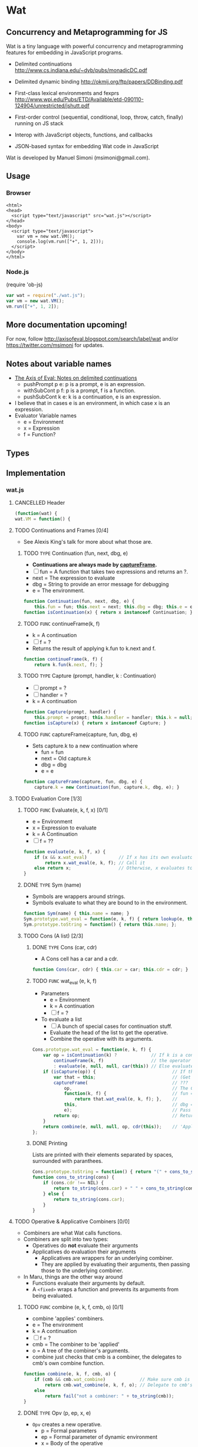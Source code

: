 * Wat
** Concurrency and Metaprogramming for JS
Wat is a tiny language with powerful concurrency and metaprogramming
features for embedding in JavaScript programs.

- Delimited continuations
  http://www.cs.indiana.edu/~dyb/pubs/monadicDC.pdf

- Delimited dynamic binding http://okmij.org/ftp/papers/DDBinding.pdf

- First-class lexical environments and fexprs
  http://www.wpi.edu/Pubs/ETD/Available/etd-090110-124904/unrestricted/jshutt.pdf

- First-order control (sequential, conditional, loop, throw, catch,
  finally) running on JS stack

- Interop with JavaScript objects, functions, and callbacks

- JSON-based syntax for embedding Wat code in JavaScript

Wat is developed by Manuel Simoni (msimoni@gmail.com).
** Usage
*** Browser
#+begin_example
<html>
<head>
  <script type="text/javascript" src="wat.js"></script>
</head>
<body>
  <script type="text/javascript">
    var vm = new wat.VM();
    console.log(vm.run(["+", 1, 2]));
  </script>
</body>
</html>
#+end_example
*** Node.js
(require 'ob-js)
#+begin_src javascript :tangle test-wat.js
var wat = require("./wat.js");
var vm = new wat.VM();
vm.run(["+", 1, 2]);
#+end_src
** More documentation upcoming!
For now, follow http://axisofeval.blogspot.com/search/label/wat and/or
https://twitter.com/msimoni for updates.
** Notes about variable names
- [[http://axisofeval.blogspot.com/2011/08/notes-on-delimited-continuations.html][The Axis of Eval: Notes on delimited continuations]]
  - pushPrompt p e: p is a prompt, e is an expression.
  - withSubCont p f: p is a prompt, f is a function.
  - pushSubCont k e: k is a continuation, e is an expression.
- I believe that in cases e is an environment, in which case x is an
  expression.
- Evaluator Variable names
  - e = Environment
  - x = Expression
  - f = Function?
** Types
** Implementation
*** wat.js
**** CANCELLED Header
#+begin_src javascript :tangle wat.js
  (function(wat) {
  wat.VM = function() {
#+end_src
**** TODO Continuations and Frames [0/4]
- See Alexis King's talk for more about what those are.
***** TODO =TYPE= Continuation (fun, next, dbg, e)
- *Continuations are always made by [[id:15147b19-db9a-4f67-aed2-adacb186565a][captureFrame]].*
- [ ] fun = A function that takes two expressions and returns an ?.
- next = The expression to evaluate
- dbg = String to provide an error message for debugging
- e = The environment.
#+begin_src javascript :tangle wat.js
  function Continuation(fun, next, dbg, e) {
      this.fun = fun; this.next = next; this.dbg = dbg; this.e = e; }
  function isContinuation(x) { return x instanceof Continuation; }
#+end_src
***** TODO =FUNC= continueFrame(k, f)
- k = A continuation
- [ ] f = ?
- Returns the result of applying k.fun to k.next and f.
#+begin_src javascript :tangle wat.js
  function continueFrame(k, f) {
      return k.fun(k.next, f); }
#+end_src
***** TODO =TYPE= Capture (prompt, handler, k : Continuation)
- [ ] prompt = ?
- [ ] handler = ?
- k = A continuation
#+begin_src javascript :tangle wat.js
  function Capture(prompt, handler) {
      this.prompt = prompt; this.handler = handler; this.k = null; }
  function isCapture(x) { return x instanceof Capture; }
#+end_src
***** TODO =FUNC= captureFrame(capture, fun, dbg, e)
- Sets capture.k to a new continuation where
  - fun = fun
  - next = Old capture.k
  - dbg = dbg
  - e = e
#+begin_src javascript :tangle wat.js
  function captureFrame(capture, fun, dbg, e) {
      capture.k = new Continuation(fun, capture.k, dbg, e); }
#+end_src
**** TODO Evaluation Core [1/3]
***** TODO =FUNC= Evaluate(e, k, f, x) [0/1]
- e = Environment
- x = Expression to evaluate
- k = A Continuation
- [ ] f = ??
#+begin_src javascript :tangle wat.js
  function evaluate(e, k, f, x) {
      if (x && x.wat_eval)            // If x has its own evaluator
          return x.wat_eval(e, k, f); // Call it
      else return x;                  // Otherwise, x evaluates to itself
  }
#+end_src
***** DONE =TYPE= Sym (name)
- Symbols are wrappers around strings.
- Symbols evaluate to what they are bound to in the environment.
#+begin_src javascript :tangle wat.js
  function Sym(name) { this.name = name; }
  Sym.prototype.wat_eval = function(e, k, f) { return lookup(e, this.name); };
  Sym.prototype.toString = function() { return this.name; };
#+end_src
***** TODO Cons (A list) [2/3]
****** DONE =TYPE= Cons (car, cdr)
- A Cons cell has a car and a cdr.
#+begin_src javascript :tangle wat.js
  function Cons(car, cdr) { this.car = car; this.cdr = cdr; }
#+end_src
****** TODO =FUNC= wat_eval (e, k, f)
- Parameters
  - e = Environment
  - k = A continuation
  - [ ] f = ?
- To evaluate a list
  - [ ] A bunch of special cases for continuation stuff.
  - Evaluate the head of the list to get the operative.
  - Combine the operative with its arguments.
#+begin_src javascript :tangle wat.js
  Cons.prototype.wat_eval = function(e, k, f) {
      var op = isContinuation(k) ?             // If k is a continuation
          continueFrame(k, f)                  // the operator is the result of the continuation
          : evaluate(e, null, null, car(this)) // Else evaluate head of list to get operative
      if (isCapture(op)) {                             // If the operator is a Capture
          var that = this;                             // (Get around variable shadowing)
          captureFrame(                                // ???
              op,                                      // The Capture that is the operative
              function(k, f) {                         // fun = A function that returns
                  return that.wat_eval(e, k, f); },    //       the result of evaluating the list
              this,                                    // dbg = The list being evaluated
              e);                                      // Pass in the dynamic? environment
          return op;                                   // Return the modified Capture
      }
      return combine(e, null, null, op, cdr(this));    // 'Apply' the operative to its arguments
  };
#+end_src
****** DONE Printing
Lists are printed with their elements separated by spaces, surrounded
with paranthees.
#+begin_src javascript :tangle wat.js
  Cons.prototype.toString = function() { return "(" + cons_to_string(this) + ")" };
  function cons_to_string(cons) {
      if (cons.cdr !== NIL) {
          return to_string(cons.car) + " " + cons_to_string(cons.cdr);
      } else {
          return to_string(cons.car);
      }
  }
#+end_src
**** TODO Operative & Applicative Combiners [0/0]
- Combiners are what Wat calls functions.
- Combiners are split into two types:
  - Operatives do *not* evaluate their arguments
  - Applicatives do evaluation their arguments
    - Applicatives are wrappers for an underlying combiner.
    - They are applied by evaluating their arguments, then passing
      those to the underlying combiner.
- In Maru, things are the other way around
  - Functions evaluate their arguments by default.
  - A =<fixed>= wraps a function and prevents its arguments from being
    evaluated.
***** TODO =FUNC= combine (e, k, f, cmb, o) [0/1]
- combine 'applies' combiners.
- e = The environment
- k = A continuation
- [ ] f = ?
- cmb = The combiner to be 'applied'
- o = A tree of the combiner's arguments.
- combine just checks that cmb is a combiner, the delegates to cmb's
  own combine function.
#+begin_src javascript :tangle wat.js
  function combine(e, k, f, cmb, o) {
      if (cmb && cmb.wat_combine)             // Make sure cmb is a combiner
          return cmb.wat_combine(e, k, f, o); // Delegate to cmb's combine function
      else
          return fail("not a combiner: " + to_string(cmb));
  }
#+end_src
***** DONE =TYPE= Opv (p, ep, x, e)
- =Opv= creates a new operative.
  - p  = Formal parameters
  - ep = Formal parameter of dynamic environment
  - x  = Body of the operative
  - e  = Static lexical environment of the operative
- Operatives are printed as [Opv p ep x].
#+begin_src javascript :tangle wat.js
  function Opv(p, ep, x, e) { this.p = p; this.ep = ep; this.x = x; this.e = e; }
  Opv.prototype.toString = function() {
      return "[Opv " + to_string(this.p) + " " + to_string(this.ep) + " " + to_string(this.x) + "]";
  };
#+end_src
***** DONE =TYPE= Apv (cmb)
- Creates an applicative by wrapping a combiner.
- cmb = A combiner.
- Applicatives are printed as [Apv combiner].
#+begin_src javascript :tangle wat.js
  function Apv(cmb) { this.cmb = cmb; }
  Apv.prototype.toString = function() { return "[Apv " + to_string(this.cmb) + "]"; };
#+end_src
***** DONE Wrapping and Unwrapping =Apv=
- =wrap= wraps a combiner with an applicative.
- =unwrap= takes an applicative and returns the underlying combiner.
#+begin_src javascript :tangle wat.js
  function wrap(cmb) { return new Apv(cmb); };
  function unwrap(apv) { return apv.cmb; }
#+end_src
***** TODO =FUNC= Opv.wat_combine (e, k, f, o)
- =Opv.wat_combine= combines (applies) a operative with its arguments.
- Parameters
  - e = A dynamic environment.
  - k = A continuation
  - [ ] f = ?
  - o = A tree of arguments
- Local variables
  - xe =
  - pCap = An environment with the formal parametrs bount to the arguments
  - epCap = An environment with the formal parameter of the dynamic
    evironment bound the current dynamic environment.
- Fields of =Opv=
  - p = A tree of formal parameters
  - ep = The formal parameter of the dynamic environment
  - x = Body of the operative
  - e = Static lexical environment of the operator.
#+begin_src javascript :tangle wat.js
  Opv.prototype.wat_combine = function(e, k, f, o) {
      var xe = make_env(this.e);          // Create a new environment to evaluate the operative in
      var pCap = bind(xe, this.p, o);     // Bind the formal parameters to the arguments
      if (isCapture(pCap)) return pCap;   // If pCap is a Capture, return it
      var epCap = bind(xe, this.ep, e);   // Bind the dynamic environment to its formal parameter
      if (isCapture(epCap)) return epCap; // If eCap is a Capture, return it
      return evaluate(                    // Evaluate the body of the operator in the new environment.
          xe,                             // The environment with the operators formal parameters bound
          k,                              // Pass in k
          f,                              // Pass in f
          this.x                          // The body of the operative
      );
  };
#+end_src
***** TODO =FUNC= Apv.wat_combine (e, k, f, o)
- =Apv.wat_combine= applies a applicative to its arguments.
- Parameters
  - e = A dynamic environment.
  - k = A continuation
  - [ ] f = ?
  - o = A tree of arguments
#+begin_src javascript :tangle wat.js
  Apv.prototype.wat_combine = function(e, k, f, o) {
      var args =                          // Holds the result of evaluating the arguments
          isContinuation(k) ?             // If k is a continuation,
          continueFrame(k, f) :           // run the continuation?
          evalArgs(e, null, null, o, NIL) // otherwise evaluate the arguments
      if (isCapture(args)) {                             // If args is a Capture
          var that = this;                               // (Get around variable shadowing)
          captureFrame(                                  // ???
              args,                                      // The Capture is the arguments
              function(k, f) {                           // fun = A function that returns
                  return that.wat_combine(e, k, f, o);}, //       the relsult op 'applying' the operator
              cons(this, o),                             // dbg = "(Applicative arguments)"
              e);                                        // Pass in the dynamic? environment

          return args;                                   // Return the modified Capture
      }

      // Combine the underlying combiner with the evaluated arguments
      return this.cmb.wat_combine(e, null, null, args);
  };
#+end_src
***** TODO =FUNC= evalArgs (e, k, f, todo, done)
- Parameters
  - e = Environment
  - k = A Continuation
  - [ ] f = ?
  - todo = Arguments that still need to be evaluated
  - done = Arguments that have been evaluated
- [ ] Why not swap arg and done in the last return statement so the
  =reverse_list= in the first return statement isn't needed?
#+begin_src javascript :tangle wat.js
  function evalArgs(e, k, f, todo, done) {
      if (todo === NIL) {            // If the last argument has been evaluated
          return reverse_list(done); // Return the evaluated arguments in the right order.
      }
      if (isContinuation(k)) {                             // If k is a continuation
          var arg = continueFrame(k, f);                   // Run the continuation?
      } else {                                             // If k is not a continuation
          var arg = evaluate(e, null, null, car(todo));    // Evaluate the first unevaluated argument
      }
      if (isCapture(arg)) {                                // Needed to avoid variable capture
          captureFrame(                                    // ???
              arg,                                         // capture
              function(k, f) {                             // fun
                  return evalArgs(e, k, f, todo, done); }, // A recursive call to the outer function here
              car(todo),                                   // dbg = the argument being evaluated
              e);                                          // Pass in the dynamic environment

          return arg;                                      // What is arg now?
      }

      // Drop the head of todo as its just been evaluated.
      // Prepend the evaluated argument to done.
      // Recurse to process the rest of the arguments
      return evalArgs(e, null, null, cdr(todo), cons(arg, done));
  }
#+end_src
**** TODO Built-in Combiners [0/3]
***** TODO __Vau
#+begin_src javascript :tangle wat.js
  function __Vau() {}; function Def() {}; function Eval() {}
  __Vau.prototype.toString = function() { return "vau"; };
  __Vau.prototype.wat_combine = function(e, k, f, o) {
      return new Opv(elt(o, 0), elt(o, 1), elt(o, 2), e); };
#+end_src
***** TODO Def
#+begin_src javascript :tangle wat.js
  Def.prototype.toString = function() { return "def"; };
  Def.prototype.wat_combine = function self(e, k, f, o) {
      var lhs = elt(o, 0); if (isCapture(lhs)) return lhs;
      var rhs = elt(o, 1); if (isCapture(rhs)) return rhs;
      if (isContinuation(k)) {
          var val = continueFrame(k, f);
      } else {
          var val = evaluate(e, null, null, rhs);
      }
      if (isCapture(val)) {
          captureFrame(val, function(k, f) { return self(e, k, f, o); }, rhs, e);
          return val;
      }
      return bind(e, lhs, val);
  };
#+end_src
***** TODO Eval
#+begin_src javascript :tangle wat.js
  Eval.prototype.toString = function() { return "eval"; };
  Eval.prototype.wat_combine = function(e, k, f, o) {
      var x = elt(o, 0); if (isCapture(x)) return x;
      var e = elt(o, 1); if (isCapture(e)) return e;
      return evaluate(e, k, f, x); };
#+end_src
**** CANCELLED First-order Control
#+begin_src javascript :tangle wat.js
  function Begin() {}; function If() {}; function __Loop() {}
  function __Catch() {}; function Finally() {}
  Begin.prototype.toString = function() { return "begin"; };
  If.prototype.toString = function() { return "if"; };
  __Loop.prototype.toString = function() { return "loop"; };
  __Catch.prototype.toString = function() { return "catch"; };
  Finally.prototype.toString = function() { return "finally"; };
  Begin.prototype.wat_combine = function(e, k, f, o) {
      if (o === NIL) return null; else return begin(e, k, f, o); };
  function begin(e, k, f, xs) {
      if (isContinuation(k)) {
          var res = continueFrame(k, f);
      } else {
          var res = evaluate(e, null, null, car(xs));
      }
      if (isCapture(res)) {
          captureFrame(res, function(k, f) { return begin(e, k, f, xs); }, car(xs), e);
          return res;
      }
      var kdr = cdr(xs);
      if (kdr === NIL) return res; else return begin(e, null, null, kdr);
  }
  If.prototype.wat_combine = function self(e, k, f, o) {
      if (isContinuation(k)) {
          var test = continueFrame(k, f);
      } else {
          var test = evaluate(e, null, null, elt(o, 0));
      }
      if (isCapture(test)) {
          captureFrame(test, function(k, f) { return self(e, k, f, o); }, elt(o, 0), e);
          return test;
      }
      return evaluate(e, null, null, test ? elt(o, 1) : elt(o, 2));
  };
  __Loop.prototype.wat_combine = function self(e, k, f, o) {
      var first = true; // only continue once
      while (true) {
          if (first && isContinuation(k)) {
              var res = continueFrame(k, f);
          } else {
              var res = evaluate(e, null, null, elt(o, 0));
          }
          first = false;
          if (isCapture(res)) {
              captureFrame(res, function(k, f) { return self(e, k, f, o); }, elt(o, 0), e);
              return res;
          }
      }
  };
  __Catch.prototype.wat_combine = function self(e, k, f, o) {
      var th = elt(o, 0);
      var handler = elt(o, 1);
      try {
          if (isContinuation(k)) {
              var res = continueFrame(k, f);
          } else {
              var res = combine(e, null, null, th, NIL);
          }
      } catch(exc) {
          // unwrap handler to prevent eval if exc is sym or cons
          var res = combine(e, null, null, unwrap(handler), list(exc));
      }
      if (isCapture(res)) {
          captureFrame(res, function(k, f) { return self(e, k, f, o); }, th, e);
          return res;
      } else {
          return res;
      }
  };
  Finally.prototype.wat_combine = function self(e, k, f, o) {
      var prot = elt(o, 0);
      var cleanup = elt(o, 1);
      try {
          if (isContinuation(k)) {
              var res = continueFrame(k, f);
          } else {
              var res = evaluate(e, null, null, prot);
          }
          if (isCapture(res)) {
              captureFrame(res, function(k, f) { return self(e, k, f, o); }, prot, e);
          }
      } finally {
          if (isCapture(res)) {
              return res;
          } else {
              return doCleanup(e, null, null, cleanup, res);
          }
      }
  };
  function doCleanup(e, k, f, cleanup, res) {
      if (isContinuation(k)) {
          var fres = continueFrame(k, f);
      } else {
          var fres = evaluate(e, null, null, cleanup);
      }
      if (isCapture(fres)) {
          captureFrame(fres, function(k, f) { return doCleanup(e, k, f, cleanup, res); }, cleanup, e);
          return fres;
      } else {
          return res;
      }
  }
#+end_src
**** TODO Delimited Control [0/3]
***** TODO __PushPrompt
#+begin_src javascript :tangle wat.js
  function __PushPrompt() {};
  __PushPrompt.prototype.wat_combine = function self(e, k, f, o) {
      var prompt = elt(o, 0);
      var x = elt(o, 1);
      if (isContinuation(k)) {
          var res = continueFrame(k, f);
      } else {
          var res = evaluate(e, null, null, x);
      }
      if (isCapture(res)) {
          if (res.prompt === prompt) {
              var continuation = res.k;
              var handler = res.handler;
              return combine(e, null, null, handler, cons(continuation, NIL));
          } else {
              captureFrame(res, function(k, f) { return self(e, k, f, o); }, x, e);
              return res;
          }
      } else {
          return res;
      }
  };
#+end_src
***** TODO __TakeSubcont
#+begin_src javascript :tangle wat.js
 function __TakeSubcont() {};
  __TakeSubcont.prototype.wat_combine = function(e, k, f, o) {
      var prompt = elt(o, 0);
      var handler = elt(o, 1);
      var cap = new Capture(prompt, handler);
      captureFrame(cap, function(k, thef) { return combine(e, null, null, thef, NIL); }, this, e);
      return cap;
  };
 #+end_src
***** TODO __PushSubcont
#+begin_src javascript :tangle wat.js
 function __PushSubcont() {}
  __PushSubcont.prototype.wat_combine = function self(e, k, f, o) {
      var thek = elt(o, 0);
      var thef = elt(o, 1);
      if (isContinuation(k)) {
          var res = continueFrame(k, f);
      } else {
          var res = continueFrame(thek, thef);
      }
      if (isCapture(res)) {
          captureFrame(res, function(k, f) { return self(e, k, f, o); }, thef, e);
          return res;
      } else {
          return res;
      }
  };
#+end_src
**** TODO Dynamic Variables
#+begin_src javascript :tangle wat.js
  function DV(val) { this.val = val; }
  function DNew() {}; function DRef() {}; function __DLet() {}
  DNew.prototype.wat_combine = function(e, k, f, o) { return new DV(elt(o, 0)); };
  DRef.prototype.wat_combine = function(e, k, f, o) { return elt(o, 0).val; };
  __DLet.prototype.wat_combine = function self(e, k, f, o) {
      var dv = elt(o, 0);
      var val = elt(o, 1);
      var th = elt(o, 2);
      var oldVal = dv.val;
      dv.val = val;
      try {
          if (isContinuation(k)) {
              var res = continueFrame(k, f);
          } else {
              var res = combine(e, null, null, th, NIL);
          }
          if (isCapture(res)) {
              captureFrame(res, function(k, f) { return self(e, k, f, o); }, th, e);
              return res;
          } else {
              return res;
          }
      } finally {
          dv.val = oldVal;
      }
  };
#+end_src
**** TODO Objects
#+begin_src javascript :tangle wat.js
  function Nil() {}; var NIL = new Nil();
  Nil.prototype.toString = function() { return "()"; };
  function Ign() {}; var IGN = new Ign();
  Ign.prototype.toString = function() { return "#ignore"; };
  function cons(car, cdr) { return new Cons(car, cdr); }
  function car(cons) {
      if (cons instanceof Cons) return cons.car; else return fail("not a cons: " + to_string(cons)); }
  function cdr(cons) {
      if (cons instanceof Cons) return cons.cdr; else return fail("not a cons: " + to_string(cons)); }
  function elt(cons, i) { return (i === 0) ? car(cons) : elt(cdr(cons), i - 1); }
  function sym_name(sym) { return sym.name; }
  function Env(parent) { this.bindings = Object.create(parent ? parent.bindings : null); }
  function make_env(parent) { return new Env(parent); }
  function lookup(e, name) {
      if (name in e.bindings) return e.bindings[name];
      else return fail("unbound: " + name);
  }
  function bind(e, lhs, rhs) { return lhs.wat_match(e, rhs); }
  Sym.prototype.wat_match = function(e, rhs) {
      return e.bindings[this.name] = rhs; }
  Cons.prototype.wat_match = function(e, rhs) {
      var carCap = car(this).wat_match(e, car(rhs));
      if (isCapture(carCap)) return carCap;
      var cdrCap = cdr(this).wat_match(e, cdr(rhs));
      if (isCapture(cdrCap)) return cdrCap;
  };
  Nil.prototype.wat_match = function(e, rhs) {
      if (rhs !== NIL) return fail("NIL expected, but got: " + to_string(rhs)); };
  Ign.prototype.wat_match = function(e, rhs) {};
#+end_src
**** TODO Utilities
#+begin_src javascript :tangle wat.js
  var ROOT_PROMPT = new Sym("--root-prompt");
  function push_root_prompt(x) {
      return parse_json_value(["push-prompt", ["quote", ROOT_PROMPT], x]); }
  function fail(err) {
      var handler = jswrap(function(k) {
          do {
              console.log(k.dbg ? to_string(k.dbg) : "[unknown stack frame]", k.e.bindings);
          } while((k = k.next) !== null);
          throw err;
      });
      var cap = new Capture(ROOT_PROMPT, handler);
      captureFrame(cap, function(k, f) { throw "never reached"; }, "[error handler stack frame]", {});
      return cap;
  }
  function list() {
      return array_to_list(Array.prototype.slice.call(arguments)); }
  function list_star() {
      var len = arguments.length; var c = len >= 1 ? arguments[len-1] : NIL;
      for (var i = len-1; i > 0; i--) c = cons(arguments[i - 1], c); return c; }
  function array_to_list(array, end) {
      var c = end ? end : NIL;
      for (var i = array.length; i > 0; i--) c = cons(array[i - 1], c); return c; }
  function list_to_array(c) {
      var res = []; while(c !== NIL) { res.push(car(c)); c = cdr(c); } return res; }
  function reverse_list(list) {
      var res = NIL; while(list !== NIL) { res = cons(car(list), res); list = cdr(list); } return res; }
  function to_string(obj) {
      if ((obj !== null) && (obj !== undefined)) return obj.toString();
      else return Object.prototype.toString.call(obj); }
#+end_src
**** CANCELLED Parser
#+begin_src javascript :tangle wat.js
  function parse_json_value(obj) {
      switch(Object.prototype.toString.call(obj)) {
      case "[object String]": return obj === "#ignore" ? IGN : new Sym(obj);
      case "[object Array]": return parse_json_array(obj);
      default: return obj; } }
  function parse_json_array(arr) {
      var i = arr.indexOf("#rest");
      if (i === -1) return array_to_list(arr.map(parse_json_value));
      else { var front = arr.slice(0, i);
             return array_to_list(front.map(parse_json_value), parse_json_value(arr[i + 1])); } }
#+end_src
**** TODO JSNI
#+begin_src javascript :tangle wat.js
  function JSFun(jsfun) {
      if (Object.prototype.toString.call(jsfun) !== "[object Function]") return fail("no fun");
      this.jsfun = jsfun; }
  JSFun.prototype.wat_combine = function(e, k, f, o) {
      return this.jsfun.apply(null, list_to_array(o)); };
  JSFun.prototype.toString = function() { return "[JSFun " + this.jsfun.toString() + "]"; };
  function jswrap(jsfun) { return wrap(new JSFun(jsfun)); }
  function js_unop(op) { return jswrap(new Function("a", "return (" + op + " a)")); }
  function js_binop(op) { return jswrap(new Function("a", "b", "return (a " + op + " b)")); }
  function js_invoker(method_name) {
      return jswrap(function() {
          if (arguments.length < 1) return fail("invoker: " + arguments);
          var rcv = arguments[0];
          var method = rcv[method_name];
          return method.apply(rcv, Array.prototype.slice.call(arguments, 1));
      }); }
  function js_getter(prop_name) {
      return jswrap(function() {
          if (arguments.length !== 1) return fail("getter: " + arguments);
          var rcv = arguments[0];
          return rcv[prop_name];
      }); }
  function js_setter(prop_name) {
      return jswrap(function() {
          if (arguments.length !== 2) return fail("setter: " + arguments);
          var rcv = arguments[0];
          return rcv[prop_name] = arguments[1];
      }); }
  function js_callback(cmb) {
      return function() {
          var args = array_to_list(Array.prototype.slice.call(arguments));
          return evaluate(environment, null, null, push_root_prompt(cons(cmb, args)));
      } }
#+end_src
**** CANCELLED Primitives
#+begin_src javascript :tangle wat.js
  var primitives =
      ["begin",

       // Core

       // Fexprs
       ["def", "--vau", new __Vau()],
       ["def", "eval", wrap(new Eval())],
       ["def", "make-environment", jswrap(function() { return make_env(); })],
       ["def", "wrap", jswrap(wrap)],
       ["def", "unwrap", jswrap(unwrap)],
       // Values
       ["def", "cons", jswrap(cons)],
       ["def", "cons?", jswrap(function(obj) { return obj instanceof Cons; })],
       ["def", "nil?", jswrap(function(obj) { return obj === NIL; })],
       ["def", "symbol?", jswrap(function(obj) { return obj instanceof Sym; })],
       ["def", "symbol-name", jswrap(sym_name)],
       // First-order Control
       ["def", "if", new If()],
       ["def", "--loop", new __Loop()],
       ["def", "throw", jswrap(function(err) { throw err; })],
       ["def", "--catch", wrap(new __Catch())],
       ["def", "finally", new Finally()],
       // Delimited Control
       ["def", "--push-prompt", new __PushPrompt()],
       ["def", "--take-subcont", wrap(new __TakeSubcont())],
       ["def", "--push-subcont", wrap(new __PushSubcont())],
       // Dynamically-scoped Variables
       ["def", "dnew", wrap(new DNew())],
       ["def", "--dlet", wrap(new __DLet())],
       ["def", "dref", wrap(new DRef())],
       // JS Interface
       ["def", "js-wrap", jswrap(jswrap)],
       ["def", "js-unop", jswrap(js_unop)],
       ["def", "js-binop", jswrap(js_binop)],
       ["def", "js-getter", jswrap(js_getter)],
       ["def", "js-setter", jswrap(js_setter)],
       ["def", "js-invoker", jswrap(js_invoker)],
       ["def", "js-callback", jswrap(js_callback)],
       ["def", "list-to-array", jswrap(list_to_array)],
       ["def", "array-to-list", jswrap(array_to_list)],
       // Optimization
       ["def", "list*", jswrap(list_star)],

       // Primitives

       ["def", "quote", ["--vau", ["x"], "#ignore", "x"]],
       ["def", "list", ["wrap", ["--vau", "arglist", "#ignore", "arglist"]]],
       ["def", "string", ["--vau", ["sym"], "#ignore", ["symbol-name", "sym"]]],
       ["def", "get-current-environment", ["--vau", [], "e", "e"]],

       ["def", "make-macro-expander",
        ["wrap",
         ["--vau", ["expander"], "#ignore",
          ["--vau", "operands", "env",
           ["eval", ["eval", ["cons", "expander", "operands"], ["make-environment"]], "env"]]]]],

       ["def", "vau",
        ["make-macro-expander",
         ["--vau", ["params", "env-param", "#rest", "body"], "#ignore",
          ["list", "--vau", "params", "env-param", ["cons", "begin", "body"]]]]],

       ["def", "macro",
        ["make-macro-expander",
         ["vau", ["params", "#rest", "body"], "#ignore",
          ["list", "make-macro-expander", ["list*", "vau", "params", "#ignore", "body"]]]]],

       ["def", "lambda",
        ["macro", ["params", "#rest", "body"],
         ["list", "wrap", ["list*", "vau", "params", "#ignore", "body"]]]],
       ["def", "loop",
        ["macro", "body",
         ["list", "--loop", ["list*", "begin", "body"]]]],
       ["def", "catch",
        ["macro", ["protected", "handler"],
         ["list", "--catch", ["list", "lambda", [], "protected"], "handler"]]],

       ["def", "push-prompt",
        ["vau", ["prompt", "#rest", "body"], "e",
         ["eval", ["list", "--push-prompt", ["eval", "prompt", "e"], ["list*", "begin", "body"]], "e"]]],
       ["def", "take-subcont",
        ["macro", ["prompt", "k", "#rest", "body"],
         ["list", "--take-subcont", "prompt", ["list*", "lambda", ["list", "k"], "body"]]]],
       ["def", "push-subcont",
        ["macro", ["k", "#rest", "body"],
         ["list", "--push-subcont", "k", ["list*", "lambda", [], "body"]]]],

       ["def", "dlet",
        ["macro", ["dv", "val", "#rest", "body"],
         ["list", "--dlet", "dv", "val", ["list*", "lambda", [], "body"]]]],

       // JS

       ["def", "array", ["lambda", "args", ["list-to-array", "args"]]],

       ["def", "define-js-unop",
        ["macro", ["op"],
         ["list", "def", "op", ["list", "js-unop", ["list", "string", "op"]]]]],

       ["define-js-unop", "!"],
       ["define-js-unop", "typeof"],
       ["define-js-unop", "~"],

       ["def", "define-js-binop",
        ["macro", ["op"],
         ["list", "def", "op", ["list", "js-binop", ["list", "string", "op"]]]]],

       ["define-js-binop", "!="],
       ["define-js-binop", "!=="],
       ["define-js-binop", "%"],
       ["define-js-binop", "&"],
       ["define-js-binop", "&&"],
       ["define-js-binop", "*"],
       ["define-js-binop", "+"],
       ["define-js-binop", "-"],
       ["define-js-binop", "/"],
       ["define-js-binop", "<"],
       ["define-js-binop", "<<"],
       ["define-js-binop", "<="],
       ["define-js-binop", "=="],
       ["define-js-binop", "==="],
       ["define-js-binop", ">"],
       ["define-js-binop", ">>"],
       ["define-js-binop", ">>>"],
       ["define-js-binop", "^"],
       ["define-js-binop", "in"],
       ["define-js-binop", "instanceof"],
       ["define-js-binop", "|"],
       ["define-js-binop", "||"],

       ["def", ".",
        ["macro", ["field", "obj"],
         ["list", ["list", "js-getter", ["list", "string", "field"]], "obj"]]],

       ["def", "#",
        ["macro", ["method", "obj", "#rest", "args"],
         ["list*", ["list", "js-invoker", ["list", "string", "method"]], "obj", "args"]]],

      ];
#+end_src
**** TODO Init
#+begin_src javascript :tangle wat.js
  var environment = make_env();
  bind(environment, new Sym("def"), new Def());
  bind(environment, new Sym("begin"), new Begin());
  evaluate(environment, null, null, parse_json_value(primitives));
  /* API */
  function run(x) {
      var wrapped = push_root_prompt(parse_json_value(x));
      return evaluate(environment, null, null, wrapped);
  }
  return { "run": run };
#+end_src
**** CANCELLED Footer
#+begin_src javascript :tangle wat.js
  }
  })(typeof exports === "undefined" ? this["wat"] = {} : exports);
#+end_src
*** wat-basics.js
#+begin_src javascript :tangle wat-basics.js
  (function(wat_basics){
  wat_basics.main =
          ["begin",

           ["def", "compose",
            ["lambda", ["f", "g"], ["lambda", ["arg"], ["f", ["g", "arg"]]]]],

           ["def", "car", ["lambda", [["x", "#rest", "#ignore"]], "x"]],
           ["def", "cdr", ["lambda", [["#ignore", "#rest", "x"]], "x"]],
           ["def", "caar", ["compose", "car", "car"]],
           ["def", "cadr", ["compose", "car", "cdr"]],
           ["def", "cdar", ["compose", "cdr", "car"]],
           ["def", "cddr", ["compose", "cdr", "cdr"]],

           ["def", "define-macro",
            ["macro", [["name", "#rest", "params"], "#rest", "body"],
             ["list", "def", "name", ["list*", "macro", "params", "body"]]]],

           ["define-macro", ["define", "lhs", "#rest", "rhs"],
            ["if", ["cons?", "lhs"],
             ["list", "def", ["car", "lhs"], ["list*", "lambda", ["cdr", "lhs"], "rhs"]],
             ["list", "def", "lhs", ["car", "rhs"]]]],

           ["define", ["map-list", "f", "lst"],
             ["if", ["nil?", "lst"],
              [],
              ["cons", ["f", ["car", "lst"]], ["map-list", "f", ["cdr", "lst"]]]]],

           ["define-macro", ["let", "bindings", "#rest", "body"],
            ["cons",
             ["list*", "lambda", ["map-list", "car", "bindings"], "body"],
             ["map-list", "cadr", "bindings"]]],

           ["define-macro", ["let*", "bindings", "#rest", "body"],
            ["if", ["nil?", "bindings"],
             ["list*", "let", [], "body"],
             ["list", "let", ["list", ["car", "bindings"]],
              ["list*", "let*", ["cdr", "bindings"], "body"]]]],

           ["define-macro", ["where", "expr", "#rest", "bindings"],
            ["list", "let", "bindings", "expr"]],

           ["define-macro", ["where*", "expr", "#rest", "bindings"],
            ["list", "let*", "bindings", "expr"]],

           ["define", ["call-with-escape", "fun"],
            ["let", [["fresh", ["list", null]]],
             ["catch", ["fun", ["lambda", ["val"], ["throw", ["list", "fresh", "val"]]]],
              ["lambda", ["exc"],
               ["if", ["&&", ["cons?", "exc"], ["===", "fresh", ["car", "exc"]]],
                ["cadr", "exc"],
                ["throw", "exc"]]]]]],

           ["define-macro", ["let-escape", "name", "#rest", "body"],
            ["list", "call-with-escape", ["list*", "lambda", ["list", "name"], "body"]]],

           ["define", ["call-while", "test-fun", "body-fun"],
            ["let-escape", "return",
             ["loop",
              ["if", ["test-fun"],
               ["body-fun"],
               ["return", null]]]]],

           ["define-macro", ["while", "test", "#rest", "body"],
            ["list", "call-while",
             ["list", "lambda", [], "test"],
             ["list*", "lambda", [], "body"]]],

           ["def", "set!",
            ["vau", ["env", "lhs", "rhs"], "denv",
             ["eval",
              ["list", "def", "lhs",
               ["list", ["unwrap", "eval"], "rhs", "denv"]],
              ["eval", "env", "denv"]]]],

           ["define", ["apply", "appv", "arg"],
            ["eval", ["cons", ["unwrap", "appv"], "arg"], ["make-environment"]]]

          ];
  })(typeof exports === "undefined" ? this["wat_basics"] = {} : exports);
#+end_src
